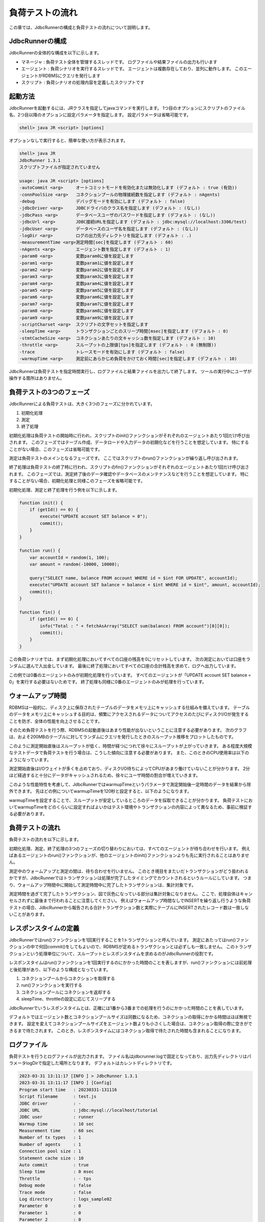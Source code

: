 負荷テストの流れ
================

この章では、JdbcRunnerの構成と負荷テストの流れについて説明します。

JdbcRunnerの構成
----------------

JdbcRunnerの全体的な構成を以下に示します。

.. image:: images/architecture.png

* マネージャ : 負荷テスト全体を管理するスレッドです。
  ログファイルや結果ファイルの出力も行います
* エージェント : 負荷シナリオを実行するスレッドです。
  エージェントは複数存在しており、並列に動作します。
  このエージェントがRDBMSにクエリを発行します
* スクリプト : 負荷シナリオの処理内容を定義したスクリプトです

起動方法
--------

JdbcRunnerを起動するには、JRクラスを指定してjavaコマンドを実行します。
1つ目のオプションにスクリプトのファイル名、2つ目以降のオプションに設定パラメータを指定します。
設定パラメータは省略可能です。

.. code-block:: text

  shell> java JR <script> [options]

オプションなしで実行すると、簡単な使い方が表示されます。

.. code-block:: text

  shell> java JR
  JdbcRunner 1.3.1
  スクリプトファイルが指定されていません

  usage: java JR <script> [options]
  -autoCommit <arg>     オートコミットモードを有効化または無効化します (デフォルト : true (有効))
  -connPoolSize <arg>   コネクションプールの物理接続数を指定します (デフォルト : nAgents)
  -debug                デバッグモードを有効にします (デフォルト : false)
  -jdbcDriver <arg>     JDBCドライバのクラス名を指定します (デフォルト : (なし))
  -jdbcPass <arg>       データベースユーザのパスワードを指定します (デフォルト : (なし))
  -jdbcUrl <arg>        JDBC接続URLを指定します (デフォルト : jdbc:mysql://localhost:3306/test)
  -jdbcUser <arg>       データベースのユーザ名を指定します (デフォルト : (なし))
  -logDir <arg>         ログの出力先ディレクトリを指定します (デフォルト : .)
  -measurementTime <arg>測定時間[sec]を指定します (デフォルト : 60)
  -nAgents <arg>        エージェント数を指定します (デフォルト : 1)
  -param0 <arg>         変数param0に値を設定します
  -param1 <arg>         変数param1に値を設定します
  -param2 <arg>         変数param2に値を設定します
  -param3 <arg>         変数param3に値を設定します
  -param4 <arg>         変数param4に値を設定します
  -param5 <arg>         変数param5に値を設定します
  -param6 <arg>         変数param6に値を設定します
  -param7 <arg>         変数param7に値を設定します
  -param8 <arg>         変数param8に値を設定します
  -param9 <arg>         変数param9に値を設定します
  -scriptCharset <arg>  スクリプトの文字セットを指定します
  -sleepTime <arg>      トランザクションごとのスリープ時間[msec]を指定します (デフォルト : 0)
  -stmtCacheSize <arg>  コネクションあたりの文キャッシュ数を指定します (デフォルト : 10)
  -throttle <arg>       スループットの上限値[tps]を指定します (デフォルト : 0 (無制限))
  -trace                トレースモードを有効にします (デフォルト : false)
  -warmupTime <arg>     測定前にあらかじめ負荷をかけておく時間[sec]を指定します (デフォルト : 10)

JdbcRunnerは負荷テストを指定時間実行し、ログファイルと結果ファイルを出力して終了します。
ツールの実行中にユーザが操作する箇所はありません。

負荷テストの3つのフェーズ
-------------------------

JdbcRunnerによる負荷テストは、大きく3つのフェーズに分かれています。

.. image:: images/phases.png

#. 初期化処理
#. 測定
#. 終了処理

初期化処理は負荷テストの開始時に行われ、スクリプトのinit()ファンクションがそれぞれのエージェントあたり1回だけ呼び出されます。
このフェーズではテーブル作成、データロードや入力データの初期化などを行うことを想定しています。
特にすることがない場合、このフェーズは省略可能です。

測定は負荷テストのメインとなるフェーズです。
ここではスクリプトのrun()ファンクションが繰り返し呼び出されます。

終了処理は負荷テストの終了時に行われ、スクリプトのfin()ファンクションがそれぞれのエージェントあたり1回だけ呼び出されます。
このフェーズでは、測定終了後のデータ確認やデータベースのメンテナンスなどを行うことを想定しています。
特にすることがない場合、初期化処理と同様このフェーズを省略可能です。

初期化処理、測定と終了処理を行う例を以下に示します。

.. code-block:: javascript

  function init() {
      if (getId() == 0) {
          execute("UPDATE account SET balance = 0");
          commit();
      }
  }

  function run() {
      var accountId = random(1, 100);
      var amount = random(-10000, 10000);

      query("SELECT name, balance FROM account WHERE id = $int FOR UPDATE", accountId);
      execute("UPDATE account SET balance = balance + $int WHERE id = $int", amount, accountId);
      commit();
  }

  function fin() {
      if (getId() == 0) {
          info("Total : " + fetchAsArray("SELECT sum(balance) FROM account")[0][0]);
          commit();
      }
  }

この負荷シナリオでは、まず初期化処理においてすべての口座の残高を0にリセットしています。
次の測定においては口座をランダムに選んで入出金しています。
最後に終了処理においてすべての口座の合計残高を求めて、ログへ出力しています。

この例では0番のエージェントのみが初期化処理を行っています。
すべてのエージェントが「UPDATE account SET balance = 0」を実行する必要はないためです。
終了処理も同様に0番のエージェントのみが処理を行っています。

ウォームアップ時間
------------------

RDBMSは一般的に、ディスク上に保存されたテーブルのデータをメモリ上にキャッシュする仕組みを備えています。
テーブルのデータをメモリ上にキャッシュする目的は、頻繁にアクセスされるデータについてアクセスのたびにディスクI/Oが発生することを防ぎ、全体の性能を向上させることです。

そのため負荷テストを行う際、RDBMSの起動直後はあまり性能が出ないということに注意する必要があります。
次のグラフは、およそ200MBのテーブルに対してランダムにクエリを発行したときのスループット推移をプロットしたものです。

.. image:: images/nowarmup_throughput.png

このように測定開始直後はスループットが低く、時間が経つにつれて徐々にスループットが上がっていきます。
ある程度大規模なテストデータで負荷テストを行う場合は、こうした傾向に注意する必要があります。
また、このときのCPU使用率は以下のようになっています。

.. image:: images/nowarmup_cpu.png

測定開始直後はI/Oウェイトが多くを占めており、ディスクI/O待ちによってCPUがあまり働けていないことが分かります。
2分ほど経過すると十分にデータがキャッシュされるため、徐々にユーザ時間の割合が増えていきます。

このような性能特性を考慮して、JdbcRunnerではwarmupTimeというパラメータで測定開始後一定時間のデータを結果から除外できます。
先ほどの例についてwarmupTimeを120秒と設定すると、以下のようになります。

.. image:: images/warmup_throughput.png

warmupTimeを設定することで、スループットが安定しているところのデータを採取できることが分かります。
負荷テストにおいてwarmupTimeをどのくらいに設定すればよいかはテスト環境やトランザクションの内容によって異なるため、事前に検証する必要があります。

負荷テストの流れ
----------------

負荷テストの流れを以下に示します。

.. image:: images/procedures.png

初期化処理、測定、終了処理の3つのフェーズの切り替わりにおいては、すべてのエージェントが待ち合わせを行います。
例えばあるエージェントのrun()ファンクションが、他のエージェントのinit()ファンクションよりも先に実行されることはありません。

測定中のウォームアップと測定の間は、待ち合わせを行いません。
このとき境目をまたいだトランザクションがどう扱われるかですが、JdbcRunnerではトランザクションは処理が完了したタイミングでカウントされるというルールにしています。
つまり、ウォームアップ時間中に開始して測定時間中に完了したトランザクションは、集計対象です。

測定時間を過ぎて完了したトランザクション、図で灰色になっている部分は集計対象になりません。
ここで、処理自体はキャンセルされずに最後まで行われることに注意してください。
例えばウォームアップ時間なしでINSERTを繰り返し行うような負荷テストの場合、JdbcRunnerから報告される合計トランザクション数と実際にテーブルにINSERTされたレコード数は一致しないことがあります。

レスポンスタイムの定義
----------------------

JdbcRunnerではrun()ファンクションを1回実行することを1トランザクションと呼んでいます。
測定にあたってはrun()ファンクションの中で何回commit()をしてもよいので、RDBMSが定めるトランザクションとは必ずしも一致しません。
このトランザクションという処理単位について、スループットとレスポンスタイムを求めるのがJdbcRunnerの役割です。

レスポンスタイムはrun()ファンクションを1回実行するのにかかった時間のことを表しますが、run()ファンクションには前処理と後処理があり、以下のような構成となっています。

.. image:: images/responsetime.png

#. コネクションプールからコネクションを取得する
#. run()ファンクションを実行する
#. コネクションプールにコネクションを返却する
#. sleepTime、throttleの設定に応じてスリープする

JdbcRunnerでいうレスポンスタイムとは、正確には1番から3番までの処理を行うのにかかった時間のことを表しています。

デフォルトではエージェント数とコネクションプールサイズは同数になるため、コネクションの取得にかかる時間はほぼ無視できます。
設定を変えてコネクションプールサイズをエージェント数よりも小さくした場合は、コネクション取得の際に空きができるまで待たされます。
このとき、レスポンスタイムにはコネクション取得で待たされた時間も含まれることになります。

ログファイル
------------

負荷テストを行うとログファイルが出力されます。
ファイル名はjdbcrunner.logで固定となっており、出力先ディレクトリはパラメータlogDirで指定した場所となります。
デフォルトはカレントディレクトリです。

.. code-block:: text

  2023-03-31 13:11:17 [INFO ] > JdbcRunner 1.3.1
  2023-03-31 13:11:17 [INFO ] [Config]
  Program start time   : 20230331-131116
  Script filename      : test.js
  JDBC driver          : -
  JDBC URL             : jdbc:mysql://localhost/tutorial
  JDBC user            : runner
  Warmup time          : 10 sec
  Measurement time     : 60 sec
  Number of tx types   : 1
  Number of agents     : 1
  Connection pool size : 1
  Statement cache size : 10
  Auto commit          : true
  Sleep time           : 0 msec
  Throttle             : - tps
  Debug mode           : false
  Trace mode           : false
  Log directory        : logs_sample02
  Parameter 0          : 0
  Parameter 1          : 0
  Parameter 2          : 0
  Parameter 3          : 0
  Parameter 4          : 0
  Parameter 5          : 0
  Parameter 6          : 0
  Parameter 7          : 0
  Parameter 8          : 0
  Parameter 9          : 0
  2023-03-31 13:11:18 [INFO ] [Warmup] -9 sec, 1636 tps, (1636 tx)
  2023-03-31 13:11:19 [INFO ] [Warmup] -8 sec, 2951 tps, (4587 tx)
  2023-03-31 13:11:20 [INFO ] [Warmup] -7 sec, 3574 tps, (8161 tx)
  2023-03-31 13:11:21 [INFO ] [Warmup] -6 sec, 3760 tps, (11921 tx)
  2023-03-31 13:11:22 [INFO ] [Warmup] -5 sec, 3968 tps, (15889 tx)
  2023-03-31 13:11:23 [INFO ] [Warmup] -4 sec, 3816 tps, (19705 tx)
  2023-03-31 13:11:24 [INFO ] [Warmup] -3 sec, 3933 tps, (23638 tx)
  2023-03-31 13:11:25 [INFO ] [Warmup] -2 sec, 3951 tps, (27589 tx)
  2023-03-31 13:11:26 [INFO ] [Warmup] -1 sec, 4132 tps, (31721 tx)
  2023-03-31 13:11:27 [INFO ] [Warmup] 0 sec, 3917 tps, (35638 tx)
  2023-03-31 13:11:28 [INFO ] [Progress] 1 sec, 3928 tps, 3928 tx
  2023-03-31 13:11:29 [INFO ] [Progress] 2 sec, 3982 tps, 7910 tx
  2023-03-31 13:11:30 [INFO ] [Progress] 3 sec, 3931 tps, 11841 tx
  ...
  2023-03-31 13:12:25 [INFO ] [Progress] 58 sec, 3959 tps, 231294 tx
  2023-03-31 13:12:26 [INFO ] [Progress] 59 sec, 3988 tps, 235282 tx
  2023-03-31 13:12:27 [INFO ] [Progress] 60 sec, 3923 tps, 239205 tx
  2023-03-31 13:12:27 [INFO ] [Total tx count] 239205 tx
  2023-03-31 13:12:27 [INFO ] [Throughput] 3986.8 tps
  2023-03-31 13:12:27 [INFO ] [Response time (minimum)] 0 msec
  2023-03-31 13:12:27 [INFO ] [Response time (50%tile)] 0 msec
  2023-03-31 13:12:27 [INFO ] [Response time (90%tile)] 0 msec
  2023-03-31 13:12:27 [INFO ] [Response time (95%tile)] 0 msec
  2023-03-31 13:12:27 [INFO ] [Response time (99%tile)] 0 msec
  2023-03-31 13:12:27 [INFO ] [Response time (maximum)] 13 msec
  2023-03-31 13:12:27 [INFO ] < JdbcRunner SUCCESS

フォーマット
^^^^^^^^^^^^

ログファイルのフォーマットは以下のようになっています。

.. code-block:: text

  日時                レベル  メッセージ
  2023-03-31 13:11:28 [INFO ] [Progress] 1 sec, 3928 tps, 3928 tx

* 日時 : ログイベントが発生した日時です。
  標準出力には時刻のみ、ログファイルには日付と時刻が出力されます
* レベル : ログの重要度を表します。
  重要な方からERROR、WARN、INFO、DEBUG、TRACEの5種類が定義されています
* メッセージ : ログのメッセージです

開始ログと終了ログ
^^^^^^^^^^^^^^^^^^

ツールの起動時には以下の開始ログが出力されます。
開始ログにはツール名とバージョン番号が含まれます。

.. code-block:: text

  2023-03-31 13:11:17 [INFO ] > JdbcRunner 1.3.1

ツールの終了時には以下の終了ログが出力されます。
「SUCCESS」はツールが正常終了したことを表しています。

.. code-block:: text

  2023-03-31 13:12:27 [INFO ] < JdbcRunner SUCCESS

ツールが異常終了した場合は「ERROR」と出力されます。

.. code-block:: text

  2023-03-28 11:28:27 [INFO ] < JdbcRunner ERROR

設定パラメータ
^^^^^^^^^^^^^^

ツールの起動時に、設定パラメータが出力されます。

.. code-block:: text

  2023-03-31 13:11:17 [INFO ] [Config]
  Program start time   : 20230331-131116
  Script filename      : test.js
  JDBC driver          : -
  JDBC URL             : jdbc:mysql://localhost/tutorial
  JDBC user            : runner
  Warmup time          : 10 sec
  Measurement time     : 60 sec
  Number of tx types   : 1
  Number of agents     : 1
  Connection pool size : 1
  Statement cache size : 10
  Auto commit          : true
  Sleep time           : 0 msec
  Throttle             : - tps
  Debug mode           : false
  Trace mode           : false
  Log directory        : logs_sample02
  Parameter 0          : 0
  Parameter 1          : 0
  Parameter 2          : 0
  Parameter 3          : 0
  Parameter 4          : 0
  Parameter 5          : 0
  Parameter 6          : 0
  Parameter 7          : 0
  Parameter 8          : 0
  Parameter 9          : 0

進捗状況
^^^^^^^^

ツールが正しく起動すればすぐに測定が開始されます。
測定中は1秒おきに進捗状況が出力されます。

.. code-block:: text

  2023-03-31 13:11:18 [INFO ] [Warmup] -9 sec, 1636 tps, (1636 tx)
  2023-03-31 13:11:19 [INFO ] [Warmup] -8 sec, 2951 tps, (4587 tx)
  2023-03-31 13:11:20 [INFO ] [Warmup] -7 sec, 3574 tps, (8161 tx)
  2023-03-31 13:11:21 [INFO ] [Warmup] -6 sec, 3760 tps, (11921 tx)
  2023-03-31 13:11:22 [INFO ] [Warmup] -5 sec, 3968 tps, (15889 tx)
  2023-03-31 13:11:23 [INFO ] [Warmup] -4 sec, 3816 tps, (19705 tx)
  2023-03-31 13:11:24 [INFO ] [Warmup] -3 sec, 3933 tps, (23638 tx)
  2023-03-31 13:11:25 [INFO ] [Warmup] -2 sec, 3951 tps, (27589 tx)
  2023-03-31 13:11:26 [INFO ] [Warmup] -1 sec, 4132 tps, (31721 tx)
  2023-03-31 13:11:27 [INFO ] [Warmup] 0 sec, 3917 tps, (35638 tx)
  2023-03-31 13:11:28 [INFO ] [Progress] 1 sec, 3928 tps, 3928 tx
  2023-03-31 13:11:29 [INFO ] [Progress] 2 sec, 3982 tps, 7910 tx
  2023-03-31 13:11:30 [INFO ] [Progress] 3 sec, 3931 tps, 11841 tx
  ...
  2023-03-31 13:12:25 [INFO ] [Progress] 58 sec, 3959 tps, 231294 tx
  2023-03-31 13:12:26 [INFO ] [Progress] 59 sec, 3988 tps, 235282 tx
  2023-03-31 13:12:27 [INFO ] [Progress] 60 sec, 3923 tps, 239205 tx

[Warmup]はウォームアップ中の状況を表しています。
トランザクションの集計開始後は[Progress]と表示されます。
進捗状況には、経過時間、スループットと合計トランザクション数が含まれます。

.. code-block:: text

                                       経過時間 スループット 合計トランザクション数
  2023-03-31 13:11:18 [INFO ] [Warmup] -9 sec, 1636 tps, (1636 tx)

ウォームアップ時間を設定している場合、経過時間はマイナスの値からカウントアップし、ウォームアップが完了した時点が0秒となります。
スループットは直近1秒間に完了したトランザクション数を表しています。
合計トランザクション数はトランザクション集計開始後の合計トランザクション数を表します。
ウォームアップ中も参考のために括弧つきでそれまでの合計トランザクション数を表示していますが、ウォームアップ中に処理したトランザクション数は最終結果には含まれません。

注意点として、進捗状況に出力されるスループット、合計トランザクション数は正確な値ではないということがあります。
これは負荷テストの並列性を妨げないように、進捗状況の取得において排他制御を行っていないためです。
進捗状況の表示は人間が目視で負荷テストの状況を確認するためのものですので、結果の分析などには結果ファイルのデータを使用してください。

JdbcRunnerを動かすクライアントの負荷が高すぎる場合、進捗の表示が大きく遅れる場合があります。
進捗の表示が1秒以上遅れた場合は以下のような警告が出力されます。
このときのスループット、合計トランザクションは不正確な値となっています。

.. code-block:: text

  2011-10-10 23:38:01 [INFO ] [Progress] 28 sec, 9029 tps, 205857 tx
  2011-10-10 23:38:03 [INFO ] [Progress] 29 sec, 21249 tps, 227106 tx
  2011-10-10 23:38:03 [WARN ] 表示が遅れています。実際の経過時間 : 30sec
  2011-10-10 23:38:03 [INFO ] [Progress] 30 sec, 0 tps, 227106 tx
  2011-10-10 23:38:04 [INFO ] [Progress] 31 sec, 4442 tps, 231548 tx

結果のサマリ
^^^^^^^^^^^^

負荷テストが正常に終了した場合、最後に結果のサマリが出力されます。

.. code-block:: text

  2023-03-31 13:12:27 [INFO ] [Total tx count] 239205 tx
  2023-03-31 13:12:27 [INFO ] [Throughput] 3986.8 tps
  2023-03-31 13:12:27 [INFO ] [Response time (minimum)] 0 msec
  2023-03-31 13:12:27 [INFO ] [Response time (50%tile)] 0 msec
  2023-03-31 13:12:27 [INFO ] [Response time (90%tile)] 0 msec
  2023-03-31 13:12:27 [INFO ] [Response time (95%tile)] 0 msec
  2023-03-31 13:12:27 [INFO ] [Response time (99%tile)] 0 msec
  2023-03-31 13:12:27 [INFO ] [Response time (maximum)] 13 msec
  2023-03-31 13:12:27 [INFO ] < JdbcRunner SUCCESS

* Total tx count : 合計トランザクション数が出力されます。
  ウォームアップ時間に行われたトランザクションは含まれません
* Throughput : スループットが出力されます
* Response time : レスポンスタイムの最小値、50パーセンタイル値(中央値)、90パーセンタイル値、95パーセンタイル値、99パーセンタイル値、最大値が出力されます

結果ファイル
------------

負荷テストが正常に終了すると、以下の2つの結果ファイルが出力されます。

#. レスポンスタイムの度数分布データ
#. スループットの時系列データ

レスポンスタイムの度数分布データ
^^^^^^^^^^^^^^^^^^^^^^^^^^^^^^^^

レスポンスタイムの度数分布データは、パラメータlogDirで指定したディレクトリにlog_<負荷テスト開始日時>_r.csvというファイル名で出力されます。

.. code-block:: text

  Response time[msec],Count
  0,238970
  1,95
  2,53
  3,53
  4,17
  5,7
  6,3
  8,1
  9,1
  10,2
  11,1
  12,1
  13,1

レスポンスタイムが0ミリ秒というのは、正確には0ミリ秒以上1ミリ秒未満であることを示しています。

スループットの時系列データ
^^^^^^^^^^^^^^^^^^^^^^^^^^

スループットの時系列データは、パラメータlogDirで指定したディレクトリにlog_<負荷テスト開始日時>_t.csvというファイル名で出力されます。

.. code-block:: text

  Elapsed time[sec],Throughput[tps]
  1,3927
  2,3982
  3,3931
  ...
  58,3959
  59,3988
  60,3923

1秒経過したときのスループットが3,927トランザクション/秒であるというのは、正確には経過時間が0秒以上1秒未満のときに完了したトランザクションが3,927個あるということを表しています。
